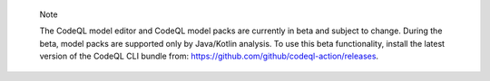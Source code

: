 .. pull-quote::

    Note

    The CodeQL model editor and CodeQL model packs are currently in beta and subject to change. During the beta, model packs are supported only by Java/Kotlin analysis. To use this beta functionality, install the latest version of the CodeQL CLI bundle from: https://github.com/github/codeql-action/releases.
